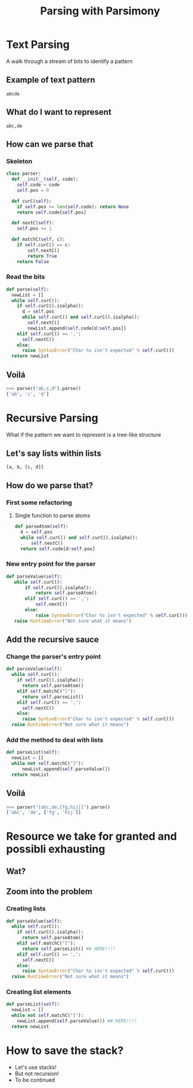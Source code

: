 #+TITLE: Parsing with Parsimony
#+AUTHOR:
#+OPTIONS: toc:0

#+REVEAL_ROOT: https://cdn.jsdelivr.net/reveal.js/4.5.0/
#+REVEAL_EXTRA_CSS: extra.css
#+REVEAL_THEME: white
#+REVEAL_TRANS: linear

# M-x<ret>load-library<ret>ox-reveal
# C-c C-e R R: to export the presentation

* Text Parsing

  A walk through a stream of bits to identify a pattern

** Example of text pattern

   #+begin_src text
   abcde
   #+end_src

** What do I want to represent

   #+begin_src text
   abc,de
   #+end_src

** How can we parse that

*** Skeleton

    #+begin_src python
    class parser:
      def __init__(self, code):
        self.code = code
        self.pos = 0

      def curC(self):
        if self.pos >= len(self.code): return None
        return self.code[self.pos]

      def nextC(self):
        self.pos += 1

      def matchC(self, c):
        if self.curC() == c:
            self.nextC()
            return True
        return False
    #+end_src
    
*** Read the bits
    #+begin_src python
    def parse(self):
      newList = []
      while self.curC():
        if self.curC().isalpha():
          d = self.pos
          while self.curC() and self.curC().isalpha():
            self.nextC()
            newList.append(self.code[d:self.pos])
        elif self.curC() == ',':
          self.nextC()
        else:
          raise SyntaxError("Char %s isn't expected" % self.curC())
      return newList
    #+end_src

** Voilá
   #+begin_src python
   >>> parser("ab,c,d").parse()
   ['ab', 'c', 'd']
   #+end_src
* Recursive Parsing

  What if the pattern we want to represent is a tree-like structure

** Let's say lists within lists

   #+begin_src text
   [a, b, [c, d]]
   #+end_src

** How do we parse that?

*** First some refactoring

**** Single function to parse atoms

     #+begin_src python
     def parseAtom(self):
       d = self.pos
       while self.curC() and self.curC().isalpha():
           self.nextC()
       return self.code[d:self.pos]
     #+end_src

*** New entry point for the parser

     #+begin_src python
     def parseValue(self):
        while self.curC():
            if self.curC().isalpha():
                return self.parseAtom()
            elif self.curC() == ',':
                self.nextC()
            else:
                raise SyntaxError("Char %s isn't expected" % self.curC())
        raise RuntimeError("Not sure what it means")
     #+end_src

** Add the recursive sauce

*** Change the parser's entry point

    #+begin_src python
    def parseValue(self):
      while self.curC():
        if self.curC().isalpha():
          return self.parseAtom()
        elif self.matchC("["):
          return self.parseList()
        elif self.curC() == ',':
          self.nextC()
        else:
          raise SyntaxError("Char %s isn't expected" % self.curC())
      raise RuntimeError("Not sure what it means")
    #+end_src
    
*** Add the method to deal with lists

    #+begin_src python
    def parseList(self):
      newList = []
      while not self.matchC("]"):
          newList.append(self.parseValue())
      return newList
    #+end_src

** Voilá
   #+begin_src python
   >>> parser("[abc,de,[fg,hij]]").parse()
   ['abc', 'de', ['fg', 'hij']]
   #+end_src

* Resource we take for granted and possibli exhausting

  #+ATTR_HTML: :width 600px
  [[https://www.snackncake.com/postpic/2017/08/stack-of-pancakes-ihop_676004.jpg]]

** Wat?

   #+ATTR_HTML: :width 600px
   [[https://blog.ampedsoftware.com/wp-content/uploads/2015/01/enhance.png]]

** Zoom into the problem

*** Creating lists

    #+begin_src python
    def parseValue(self):
      while self.curC():
        if self.curC().isalpha():
          return self.parseAtom()
        elif self.matchC("["):
          return self.parseList() ## HERE!!!!
        elif self.curC() == ',':
          self.nextC()
        else:
          raise SyntaxError("Char %s isn't expected" % self.curC())
      raise RuntimeError("Not sure what it means")
    #+end_src

*** Creating list elements

    #+begin_src python
    def parseList(self):
      newList = []
      while not self.matchC("]"):
        newList.append(self.parseValue()) ## HERE!!!!
      return newList
    #+end_src

* How to save the stack?

  * Let's use stacks!
  * But not recursion!
  * To be continued
